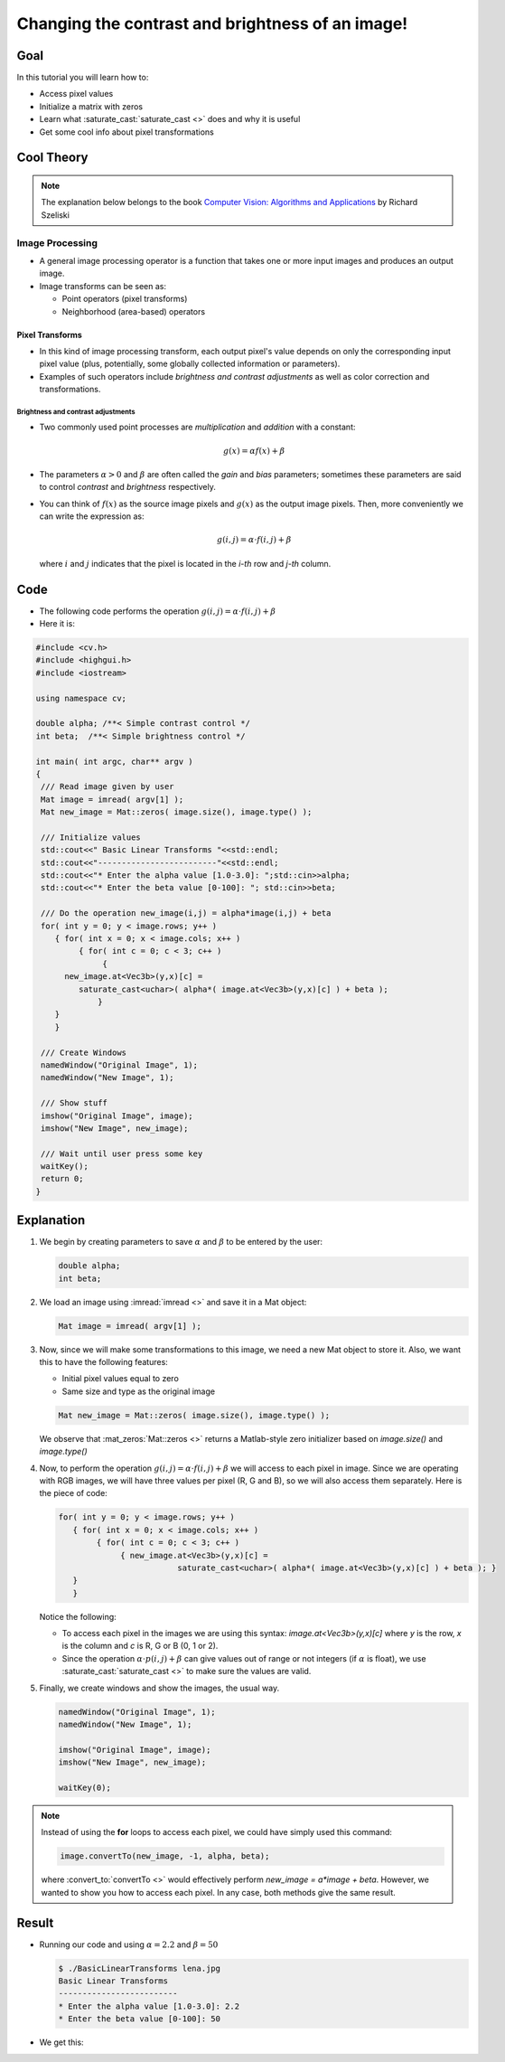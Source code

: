 .. _Basic_Linear_Transform:

Changing the contrast and brightness of an image!
***************************************************

Goal
=====

In this tutorial you will learn how to:

* Access pixel values 

* Initialize a matrix with zeros

* Learn what :saturate_cast:`saturate_cast <>` does and why it is useful

* Get some cool info about pixel transformations

Cool Theory
=================
 
.. note::
   The explanation below belongs to the book `Computer Vision: Algorithms and Applications <http://szeliski.org/Book/>`_  by Richard Szeliski 

Image Processing
--------------------

* A general image processing operator is a function that takes one or more input images and produces an output image. 

* Image transforms can be seen as:

  * Point operators (pixel transforms)
  * Neighborhood (area-based) operators


Pixel Transforms
^^^^^^^^^^^^^^^^^

* In this kind of image processing transform, each output pixel's value depends on only the corresponding input pixel value (plus, potentially, some globally collected information or parameters).

* Examples of such operators include *brightness and contrast adjustments* as well as color correction and transformations.

Brightness and contrast adjustments
~~~~~~~~~~~~~~~~~~~~~~~~~~~~~~~~~~~~~
* Two commonly used point processes are *multiplication* and *addition* with a constant:

  .. math::

     g(x) = \alpha f(x) + \beta

* The parameters :math:`\alpha > 0` and :math:`\beta` are often called the *gain* and *bias* parameters; sometimes these parameters are said to control *contrast* and *brightness* respectively.

* You can think of :math:`f(x)` as the source image pixels and :math:`g(x)` as the output image pixels. Then, more conveniently we can write the expression as:

  .. math::
   
     g(i,j) = \alpha \cdot f(i,j) + \beta
  
  where :math:`i` and :math:`j` indicates that the pixel is located in the *i-th* row and *j-th* column. 

Code
=====

* The following code performs the operation :math:`g(i,j) = \alpha \cdot f(i,j) + \beta`
* Here it is:

.. code-block:: cpp

   #include <cv.h>
   #include <highgui.h>
   #include <iostream>

   using namespace cv;

   double alpha; /**< Simple contrast control */
   int beta;  /**< Simple brightness control */

   int main( int argc, char** argv )
   {
    /// Read image given by user
    Mat image = imread( argv[1] );
    Mat new_image = Mat::zeros( image.size(), image.type() );

    /// Initialize values 
    std::cout<<" Basic Linear Transforms "<<std::endl;
    std::cout<<"-------------------------"<<std::endl;
    std::cout<<"* Enter the alpha value [1.0-3.0]: ";std::cin>>alpha;
    std::cout<<"* Enter the beta value [0-100]: "; std::cin>>beta;

    /// Do the operation new_image(i,j) = alpha*image(i,j) + beta
    for( int y = 0; y < image.rows; y++ )
       { for( int x = 0; x < image.cols; x++ )
            { for( int c = 0; c < 3; c++ )
                 {
         new_image.at<Vec3b>(y,x)[c] = 
            saturate_cast<uchar>( alpha*( image.at<Vec3b>(y,x)[c] ) + beta );
                }
       }
       }

    /// Create Windows
    namedWindow("Original Image", 1);
    namedWindow("New Image", 1);

    /// Show stuff
    imshow("Original Image", image);
    imshow("New Image", new_image);

    /// Wait until user press some key
    waitKey();
    return 0;
   }

Explanation
============

#. We begin by creating parameters to save :math:`\alpha` and :math:`\beta` to be entered by the user:

   .. code-block:: cpp

      double alpha;
      int beta;


#. We load an image using :imread:`imread <>` and save it in a Mat object:
   
   .. code-block:: cpp

      Mat image = imread( argv[1] );

#. Now, since we will make some transformations to this image, we need a new Mat object to store it. Also, we want this to have the following features:
   
   * Initial pixel values equal to zero
   * Same size and type as the original image
 
   .. code-block:: cpp

      Mat new_image = Mat::zeros( image.size(), image.type() ); 
 
   We observe that :mat_zeros:`Mat::zeros <>` returns a Matlab-style zero initializer based on *image.size()* and *image.type()*  

#. Now, to perform the operation :math:`g(i,j) = \alpha \cdot f(i,j) + \beta` we will access to each pixel in image. Since we are operating with RGB images, we will have three values per pixel (R, G and B), so we will also access them separately. Here is the piece of code:

   .. code-block:: cpp
 
      for( int y = 0; y < image.rows; y++ )
         { for( int x = 0; x < image.cols; x++ )
              { for( int c = 0; c < 3; c++ )
                   { new_image.at<Vec3b>(y,x)[c] = 
                               saturate_cast<uchar>( alpha*( image.at<Vec3b>(y,x)[c] ) + beta ); }
         }
         }
 
   Notice the following:

   * To access each pixel in the images we are using this syntax: *image.at<Vec3b>(y,x)[c]* where *y* is the row, *x* is the column and *c* is R, G or B (0, 1 or 2). 

   * Since the operation :math:`\alpha \cdot p(i,j) + \beta` can give values out of range or not integers (if :math:`\alpha` is float), we use :saturate_cast:`saturate_cast <>` to make sure the values are valid.


#. Finally, we create windows and show the images, the usual way.

   .. code-block:: cpp
   
      namedWindow("Original Image", 1);
      namedWindow("New Image", 1);

      imshow("Original Image", image);
      imshow("New Image", new_image);

      waitKey(0);

.. note::
  
   Instead of using the **for** loops to access each pixel, we could have simply used this command:
  
   .. code-block:: cpp

      image.convertTo(new_image, -1, alpha, beta);

   where :convert_to:`convertTo <>` would effectively perform *new_image = a*image + beta*. However, we wanted to show you how to access each pixel. In any case, both methods give the same result.

Result
=======

* Running our code and using :math:`\alpha = 2.2` and :math:`\beta = 50`

  .. code-block:: bash

     $ ./BasicLinearTransforms lena.jpg
     Basic Linear Transforms
     -------------------------
     * Enter the alpha value [1.0-3.0]: 2.2
     * Enter the beta value [0-100]: 50

* We get this:

.. image:: images/Basic_Linear_Transform_Tutorial_Result_0.jpg
   :alt: Basic Linear Transform - Final Result
   :align: center 
